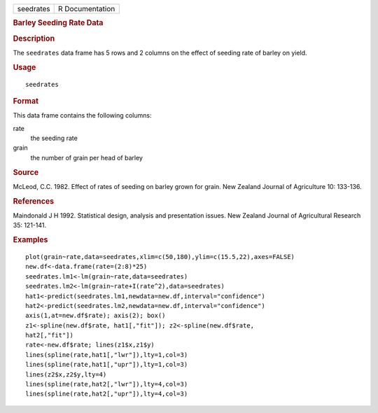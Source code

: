 .. container::

   .. container::

      ========= ===============
      seedrates R Documentation
      ========= ===============

      .. rubric:: Barley Seeding Rate Data
         :name: barley-seeding-rate-data

      .. rubric:: Description
         :name: description

      The ``seedrates`` data frame has 5 rows and 2 columns on the
      effect of seeding rate of barley on yield.

      .. rubric:: Usage
         :name: usage

      ::

         seedrates

      .. rubric:: Format
         :name: format

      This data frame contains the following columns:

      rate
         the seeding rate

      grain
         the number of grain per head of barley

      .. rubric:: Source
         :name: source

      McLeod, C.C. 1982. Effect of rates of seeding on barley grown for
      grain. New Zealand Journal of Agriculture 10: 133-136.

      .. rubric:: References
         :name: references

      Maindonald J H 1992. Statistical design, analysis and presentation
      issues. New Zealand Journal of Agricultural Research 35: 121-141.

      .. rubric:: Examples
         :name: examples

      ::

         plot(grain~rate,data=seedrates,xlim=c(50,180),ylim=c(15.5,22),axes=FALSE)
         new.df<-data.frame(rate=(2:8)*25)
         seedrates.lm1<-lm(grain~rate,data=seedrates)
         seedrates.lm2<-lm(grain~rate+I(rate^2),data=seedrates)
         hat1<-predict(seedrates.lm1,newdata=new.df,interval="confidence")
         hat2<-predict(seedrates.lm2,newdata=new.df,interval="confidence")
         axis(1,at=new.df$rate); axis(2); box()
         z1<-spline(new.df$rate, hat1[,"fit"]); z2<-spline(new.df$rate,   
         hat2[,"fit"])
         rate<-new.df$rate; lines(z1$x,z1$y)
         lines(spline(rate,hat1[,"lwr"]),lty=1,col=3)
         lines(spline(rate,hat1[,"upr"]),lty=1,col=3)
         lines(z2$x,z2$y,lty=4)
         lines(spline(rate,hat2[,"lwr"]),lty=4,col=3)
         lines(spline(rate,hat2[,"upr"]),lty=4,col=3)
